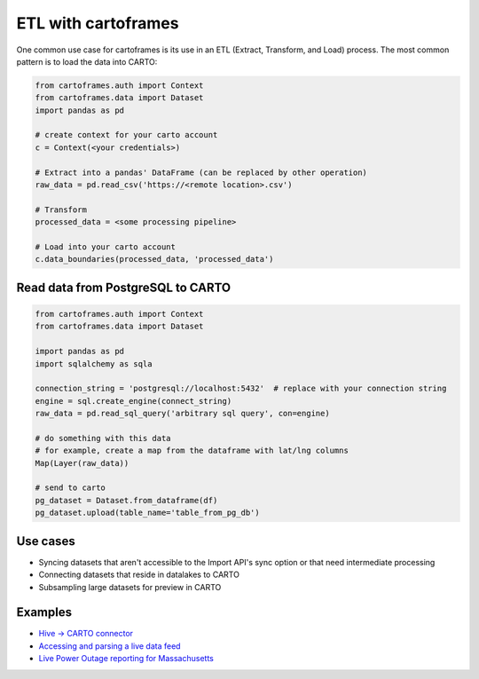 ETL with cartoframes
====================

One common use case for cartoframes is its use in an ETL (Extract, Transform, and Load) process. The most common pattern is to load the data into CARTO:

.. code::

    from cartoframes.auth import Context
    from cartoframes.data import Dataset
    import pandas as pd

    # create context for your carto account
    c = Context(<your credentials>)

    # Extract into a pandas' DataFrame (can be replaced by other operation)
    raw_data = pd.read_csv('https://<remote location>.csv')

    # Transform
    processed_data = <some processing pipeline>

    # Load into your carto account
    c.data_boundaries(processed_data, 'processed_data')


Read data from PostgreSQL to CARTO
----------------------------------

.. code::

    from cartoframes.auth import Context
    from cartoframes.data import Dataset

    import pandas as pd
    import sqlalchemy as sqla

    connection_string = 'postgresql://localhost:5432'  # replace with your connection string
    engine = sql.create_engine(connect_string)
    raw_data = pd.read_sql_query('arbitrary sql query', con=engine)

    # do something with this data
    # for example, create a map from the dataframe with lat/lng columns
    Map(Layer(raw_data))

    # send to carto
    pg_dataset = Dataset.from_dataframe(df)
    pg_dataset.upload(table_name='table_from_pg_db')


Use cases
---------

- Syncing datasets that aren't accessible to the Import API's sync option or that need intermediate processing
- Connecting datasets that reside in datalakes to CARTO
- Subsampling large datasets for preview in CARTO

Examples
--------

- `Hive -> CARTO connector <https://github.com/andy-esch/hive-carto-connector>`__
- `Accessing and parsing a live data feed <https://city-informatics.com/cartoframes-dashboard-tutorial/>`__
- `Live Power Outage reporting for Massachusetts <https://github.com/jhaddadin/massoutagemap>`__
